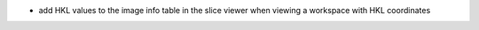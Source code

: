 - add HKL values to the image info table in the slice viewer when viewing a workspace with HKL coordinates
